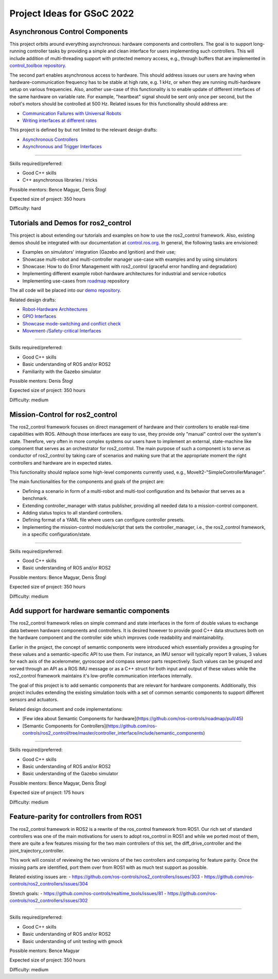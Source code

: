 .. _project_ideas:

Project Ideas for GSoC 2022
=============================

Asynchronous Control Components
--------------------------------
This project orbits around everything asynchronous: hardware components and controllers.
The goal is to support long-running controller tasks by providing a simple and clean interface for users implementing such controllers.
This will include addition of multi-threading support with protected memory access, e.g., through buffers that are implemented in `control_toolbox repository <https://github.com/ros-controls/control_toolbox>`_.

The second part enables asynchronous access to hardware. This should address issues our users are having when hardware-communication frequency has to be stable at high rate, e.g. 1 kHz, or when they are running multi-hardware setup on various frequencies.
Also, another use-case of this functionality is to enable update of different interfaces of the same hardware on variable rate. For example, "heartbeat" signal should be sent only once per second, but the robot's motors should be controlled at 500 Hz.
Related issues for this functionality should address are:

- `Communication Failures with Universal Robots <https://github.com/UniversalRobots/Universal_Robots_ROS2_Driver/issues/210>`_
- `Writing interfaces at different rates <https://github.com/ros-controls/ros2_control/issues/649>`_

This project is defined by but not limited to the relevant design drafts:

- `Asynchronous Controllers <https://github.com/ros-controls/roadmap/blob/master/design_drafts/async_controller.md>`_
- `Asynchronous and Trigger Interfaces <https://github.com/ros-controls/roadmap/pull/52>`_

-----

Skills required/preferred:

- Good C++ skills
- C++ asynchronous libraries / tricks

Possible mentors: Bence Magyar, Denis Štogl 

Expected size of project: 350 hours

Difficulty: hard


Tutorials and Demos for ros2_control
------------------------------------

This project is about extending our tutorials and examples on how to use the ros2_control framework.
Also, existing demos should be integrated with our documentation at `control.ros.org <https://control.ros.org>`_.
In general, the following tasks are envisioned:

- Examples on simulators' integration (Gazebo and Ignition) and their use; 
- Showcase multi-robot and multi-controller manager use-case with examples and by using simulators
- Showcase: How to do Error Management with ros2_control (graceful error handling and degradation)
- Implementing different example robot-hardware architectures for industrial and service robotics
- Implementing use-cases from `roadmap <https://github.com/ros-controls/roadmap>`_ repository

The all code will be placed into our `demo repository <https://github.com/ros-controls/ros2_control_demos/>`_.

Related design drafts:

- `Robot-Hardware Architectures <https://github.com/ros-controls/roadmap/blob/master/design_drafts/components_architecture_and_urdf_examples.md>`_
- `GPIO Interfaces <https://github.com/ros-controls/roadmap/blob/master/design_drafts/non_joint_command_interfaces.md>`_
- `Showcase mode-switching and conflict check <https://github.com/ros-controls/roadmap/blob/master/design_drafts/mode_switching_and_conflict_check.md>`_
- `Movement-/Safety-critical Interfaces <https://github.com/ros-controls/roadmap/pull/51>`_

----

Skills required/preferred:

- Good C++ skills
- Basic understanding of ROS and/or ROS2
- Familiarity with the Gazebo simulator

Possible mentors: Denis Štogl

Expected size of project: 350 hours

Difficulty: medium


Mission-Control for ros2_control
----------------------------------

The ros2_control framework focuses on direct management of hardware and their controllers to enable real-time capabilities with ROS.
Although those interfaces are easy to use, they provide only "manual" control over the system's state.
Therefore, very often in more complex systems our users have to implement an external, state-machine like component that serves as an orchestrator for ros2_control.
The main purpose of such a component is to serve as conductor of ros2_control by taking care of scenarios and making sure that at the appropriate moment the right controllers and hardware are in expected states.

This functionality should replace some high-level components currently used, e.g., MoveIt2-"SimpleControllerManager".

The main functionalities for the components and goals of the project are:

- Defining a scenario in form of a multi-robot and multi-tool configuration and its behavior that serves as a benchmark.
- Extending controller_manager with status publisher, providing all needed data to a mission-control component.
- Adding status topics to all standard controllers.
- Defining format of a YAML file where users can configure controller presets.
- Implementing the mission-control module/script that sets the controller_manager, i.e., the ros2_control framework, in a specific configuration/state.

----

Skills required/preferred:

- Good C++ skills
- Basic understanding of ROS and/or ROS2

Possible mentors: Bence Magyar, Denis Štogl

Expected size of project: 350 hours

Difficulty: medium


Add support for hardware semantic components
--------------------------------------------

The ros2_control framework relies on simple command and state interfaces in the form of double values to exchange data between hardware components and controllers. It is desired however to provide good C++ data structures both on the hardware component and the controller side which improves code readability and maintainability. 

Earlier in the project, the concept of semantic components were introduced which essentially provides a grouping for these values and a semantic-specific API to use them. For instance, an IMU sensor will typically report 9 values, 3 values for each axis of the acelerometer, gyroscope and compass sensor parts respectively. Such values can be grouped and served through an API as a ROS IMU message or as a C++ struct for both input and output of these values while the ros2_control framework maintains it's low-profile communication interfaces internally.

The goal of this project is to add semantic components that are relevant for hardware components.
Additionally, this project includes extending the existing simulation tools with a set of common semantic components to support different sensors and actuators.

Related design document and code implementations:

- [Few idea about Semantic Components for hardware](https://github.com/ros-controls/roadmap/pull/45)
- [Semantic Components for Controllers](https://github.com/ros-controls/ros2_control/tree/master/controller_interface/include/semantic_components)

----

Skills required/preferred:

- Good C++ skills
- Basic understanding of ROS and/or ROS2
- Basic understanding of the Gazebo simulator

Possible mentors: Bence Magyar, Denis Štogl

Expected size of project: 175 hours

Difficulty: medium


Feature-parity for controllers from ROS1
----------------------------------------

The ros2_control framework in ROS2 is a rewrite of the ros_control framework from ROS1.
Our rich set of standard controllers was one of the main motivations for users to adopt ros_control in ROS1 and while we ported most of them, there are quite a few features missing for the two main controllers of this set, the diff_drive_controller and the joint_trajectory_controller.

This work will consist of reviewing the two versions of the two controllers and comparing for feature parity. Once the missing parts are identified, port them over from ROS1 with as much test support as possible.

Related existing issues are:
- https://github.com/ros-controls/ros2_controllers/issues/303
- https://github.com/ros-controls/ros2_controllers/issues/304

Stretch goals:
- https://github.com/ros-controls/realtime_tools/issues/81
- https://github.com/ros-controls/ros2_controllers/issues/302

----

Skills required/preferred:

- Good C++ skills
- Basic understanding of ROS and/or ROS2
- Basic understanding of unit testing with gmock

Possible mentors: Bence Magyar

Expected size of project: 350 hours

Difficulty: medium
